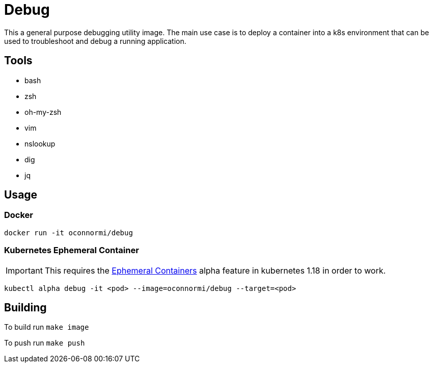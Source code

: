 = Debug

This a general purpose debugging utility image. The main use case is to deploy a container into a k8s environment that can be used to troubleshoot and debug a running application.

== Tools

* bash
* zsh
  * oh-my-zsh
* vim
* nslookup
* dig
* jq

== Usage

=== Docker

`docker run -it oconnormi/debug`

=== Kubernetes Ephemeral Container

[IMPORTANT]
====
This requires the https://kubernetes.io/docs/concepts/workloads/pods/ephemeral-containers[Ephemeral Containers] alpha feature in kubernetes 1.18 in order to work.
====

`kubectl alpha debug -it <pod> --image=oconnormi/debug --target=<pod>`

== Building

To build run `make image`

To push run `make push`
